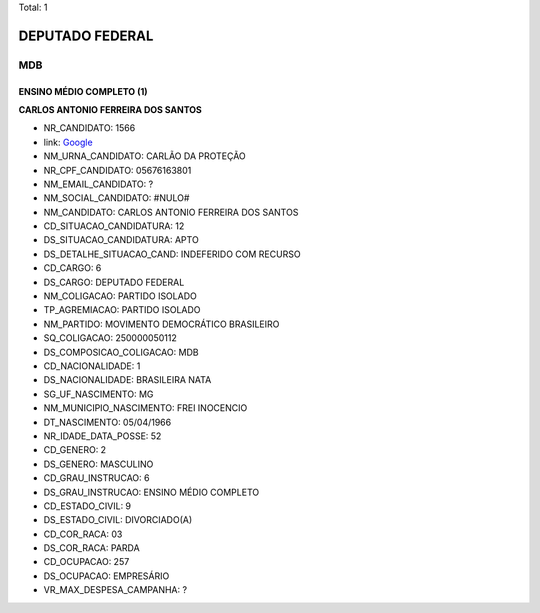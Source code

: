 Total: 1

DEPUTADO FEDERAL
================

MDB
---

ENSINO MÉDIO COMPLETO (1)
.........................

**CARLOS ANTONIO FERREIRA DOS SANTOS**

- NR_CANDIDATO: 1566
- link: `Google <https://www.google.com/search?q=CARLOS+ANTONIO+FERREIRA+DOS+SANTOS>`_
- NM_URNA_CANDIDATO: CARLÃO DA PROTEÇÃO
- NR_CPF_CANDIDATO: 05676163801
- NM_EMAIL_CANDIDATO: ?
- NM_SOCIAL_CANDIDATO: #NULO#
- NM_CANDIDATO: CARLOS ANTONIO FERREIRA DOS SANTOS
- CD_SITUACAO_CANDIDATURA: 12
- DS_SITUACAO_CANDIDATURA: APTO
- DS_DETALHE_SITUACAO_CAND: INDEFERIDO COM RECURSO
- CD_CARGO: 6
- DS_CARGO: DEPUTADO FEDERAL
- NM_COLIGACAO: PARTIDO ISOLADO
- TP_AGREMIACAO: PARTIDO ISOLADO
- NM_PARTIDO: MOVIMENTO DEMOCRÁTICO BRASILEIRO
- SQ_COLIGACAO: 250000050112
- DS_COMPOSICAO_COLIGACAO: MDB
- CD_NACIONALIDADE: 1
- DS_NACIONALIDADE: BRASILEIRA NATA
- SG_UF_NASCIMENTO: MG
- NM_MUNICIPIO_NASCIMENTO: FREI INOCENCIO
- DT_NASCIMENTO: 05/04/1966
- NR_IDADE_DATA_POSSE: 52
- CD_GENERO: 2
- DS_GENERO: MASCULINO
- CD_GRAU_INSTRUCAO: 6
- DS_GRAU_INSTRUCAO: ENSINO MÉDIO COMPLETO
- CD_ESTADO_CIVIL: 9
- DS_ESTADO_CIVIL: DIVORCIADO(A)
- CD_COR_RACA: 03
- DS_COR_RACA: PARDA
- CD_OCUPACAO: 257
- DS_OCUPACAO: EMPRESÁRIO
- VR_MAX_DESPESA_CAMPANHA: ?

